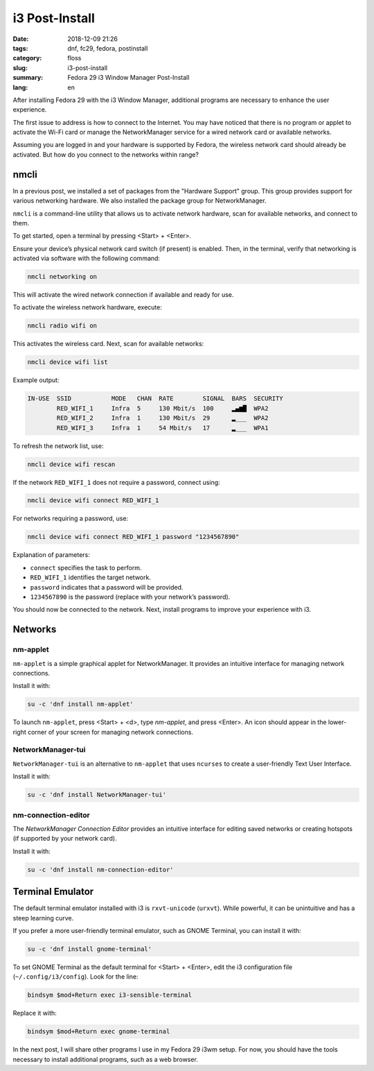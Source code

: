 i3 Post-Install
###############

:date: 2018-12-09 21:26
:tags: dnf, fc29, fedora, postinstall
:category: floss
:slug: i3-post-install
:summary: Fedora 29 i3 Window Manager Post-Install
:lang: en

After installing Fedora 29 with the i3 Window Manager, additional programs are
necessary to enhance the user experience.

The first issue to address is how to connect to the Internet. You may have
noticed that there is no program or applet to activate the Wi-Fi card or manage
the NetworkManager service for a wired network card or available networks.

Assuming you are logged in and your hardware is supported by Fedora, the
wireless network card should already be activated. But how do you connect to
the networks within range?

nmcli
=====

In a previous post, we installed a set of packages from the "Hardware Support"
group. This group provides support for various networking hardware. We also
installed the package group for NetworkManager.

``nmcli`` is a command-line utility that allows us to activate network
hardware, scan for available networks, and connect to them.

To get started, open a terminal by pressing <Start> + <Enter>.

Ensure your device’s physical network card switch (if present) is enabled.
Then, in the terminal, verify that networking is activated via software with
the following command:

.. code-block:: console

   nmcli networking on

This will activate the wired network connection if available and ready for use.

To activate the wireless network hardware, execute:

.. code-block:: console

   nmcli radio wifi on

This activates the wireless card. Next, scan for available networks:

.. code-block:: console

   nmcli device wifi list

Example output:

.. code-block:: console

   IN-USE  SSID           MODE   CHAN  RATE        SIGNAL  BARS  SECURITY
           RED_WIFI_1     Infra  5     130 Mbit/s  100     ▂▄▆█  WPA2
           RED_WIFI_2     Infra  1     130 Mbit/s  29      ▂___  WPA2
           RED_WIFI_3     Infra  1     54 Mbit/s   17      ▂___  WPA1

To refresh the network list, use:

.. code-block:: console

   nmcli device wifi rescan

If the network ``RED_WIFI_1`` does not require a password, connect using:

.. code-block:: console

   nmcli device wifi connect RED_WIFI_1

For networks requiring a password, use:

.. code-block:: console

   nmcli device wifi connect RED_WIFI_1 password "1234567890"

Explanation of parameters:

- ``connect`` specifies the task to perform.
- ``RED_WIFI_1`` identifies the target network.
- ``password`` indicates that a password will be provided.
- ``1234567890`` is the password (replace with your network’s password).

You should now be connected to the network. Next, install programs to improve
your experience with i3.

Networks
========

nm-applet
---------

``nm-applet`` is a simple graphical applet for NetworkManager. It provides an
intuitive interface for managing network connections.

Install it with:

.. code-block:: console

   su -c 'dnf install nm-applet'

To launch ``nm-applet``, press <Start> + <d>, type `nm-applet`, and press
<Enter>. An icon should appear in the lower-right corner of your screen for
managing network connections.

NetworkManager-tui
------------------

``NetworkManager-tui`` is an alternative to ``nm-applet`` that uses ``ncurses``
to create a user-friendly Text User Interface.

Install it with:

.. code-block:: console

   su -c 'dnf install NetworkManager-tui'

nm-connection-editor
--------------------

The `NetworkManager Connection Editor` provides an intuitive interface for
editing saved networks or creating hotspots (if supported by your network
card).

Install it with:

.. code-block:: console

   su -c 'dnf install nm-connection-editor'

Terminal Emulator
=================

The default terminal emulator installed with i3 is ``rxvt-unicode``
(``urxvt``). While powerful, it can be unintuitive and has a steep learning
curve.

If you prefer a more user-friendly terminal emulator, such as GNOME Terminal,
you can install it with:

.. code-block:: console

   su -c 'dnf install gnome-terminal'

To set GNOME Terminal as the default terminal for <Start> + <Enter>, edit the
i3 configuration file (``~/.config/i3/config``). Look for the line:

.. code-block:: console

   bindsym $mod+Return exec i3-sensible-terminal

Replace it with:

.. code-block:: console

   bindsym $mod+Return exec gnome-terminal

In the next post, I will share other programs I use in my Fedora 29 i3wm setup.
For now, you should have the tools necessary to install additional programs,
such as a web browser.
